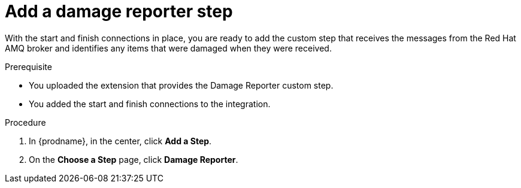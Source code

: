 // Module included in the following assemblies:
// amq2api_create_integration.adoc

[id='amq2api-add-damage-reporter-step_{context}']
= Add a damage reporter step

With the start and finish connections in place, you are ready to
add the custom step that receives the messages from the Red Hat AMQ broker
and identifies any items that were damaged when they were received.

.Prerequisite
* You uploaded the extension that provides the Damage Reporter custom step.
* You added the start and finish connections to the integration. 

.Procedure

. In {prodname}, in the center, click *Add a Step*.
. On the *Choose a Step* page, click *Damage Reporter*.
